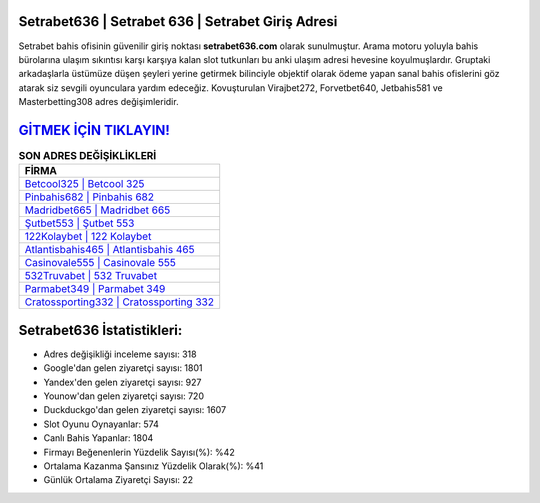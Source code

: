 ﻿Setrabet636 | Setrabet 636 | Setrabet Giriş Adresi
===================================

.. image:: images/setrabet-giris.jpg
   :width: 600
   
Setrabet bahis ofisinin güvenilir giriş noktası **setrabet636.com** olarak sunulmuştur. Arama motoru yoluyla bahis bürolarına ulaşım sıkıntısı karşı karşıya kalan slot tutkunları bu anki ulaşım adresi hevesine koyulmuşlardır. Gruptaki arkadaşlarla üstümüze düşen şeyleri yerine getirmek bilinciyle objektif olarak ödeme yapan sanal bahis ofislerini göz atarak siz sevgili oyunculara yardım edeceğiz. Kovuşturulan Virajbet272, Forvetbet640, Jetbahis581 ve Masterbetting308 adres değişimleridir.

`GİTMEK İÇİN TIKLAYIN! <https://urlday.cc/git>`_
==============

.. list-table:: **SON ADRES DEĞİŞİKLİKLERİ**
   :widths: 100
   :header-rows: 1

   * - FİRMA
   * - `Betcool325 | Betcool 325 <betcool325-betcool-325-betcool-giris-adresi.html>`_
   * - `Pinbahis682 | Pinbahis 682 <pinbahis682-pinbahis-682-pinbahis-giris-adresi.html>`_
   * - `Madridbet665 | Madridbet 665 <madridbet665-madridbet-665-madridbet-giris-adresi.html>`_	 
   * - `Şutbet553 | Şutbet 553 <sutbet553-sutbet-553-sutbet-giris-adresi.html>`_	 
   * - `122Kolaybet | 122 Kolaybet <122kolaybet-122-kolaybet-kolaybet-giris-adresi.html>`_ 
   * - `Atlantisbahis465 | Atlantisbahis 465 <atlantisbahis465-atlantisbahis-465-atlantisbahis-giris-adresi.html>`_
   * - `Casinovale555 | Casinovale 555 <casinovale555-casinovale-555-casinovale-giris-adresi.html>`_	 
   * - `532Truvabet | 532 Truvabet <532truvabet-532-truvabet-truvabet-giris-adresi.html>`_
   * - `Parmabet349 | Parmabet 349 <parmabet349-parmabet-349-parmabet-giris-adresi.html>`_
   * - `Cratossporting332 | Cratossporting 332 <cratossporting332-cratossporting-332-cratossporting-giris-adresi.html>`_
	 
Setrabet636 İstatistikleri:
===================================	 
* Adres değişikliği inceleme sayısı: 318
* Google'dan gelen ziyaretçi sayısı: 1801
* Yandex'den gelen ziyaretçi sayısı: 927
* Younow'dan gelen ziyaretçi sayısı: 720
* Duckduckgo'dan gelen ziyaretçi sayısı: 1607
* Slot Oyunu Oynayanlar: 574
* Canlı Bahis Yapanlar: 1804
* Firmayı Beğenenlerin Yüzdelik Sayısı(%): %42
* Ortalama Kazanma Şansınız Yüzdelik Olarak(%): %41
* Günlük Ortalama Ziyaretçi Sayısı: 22
